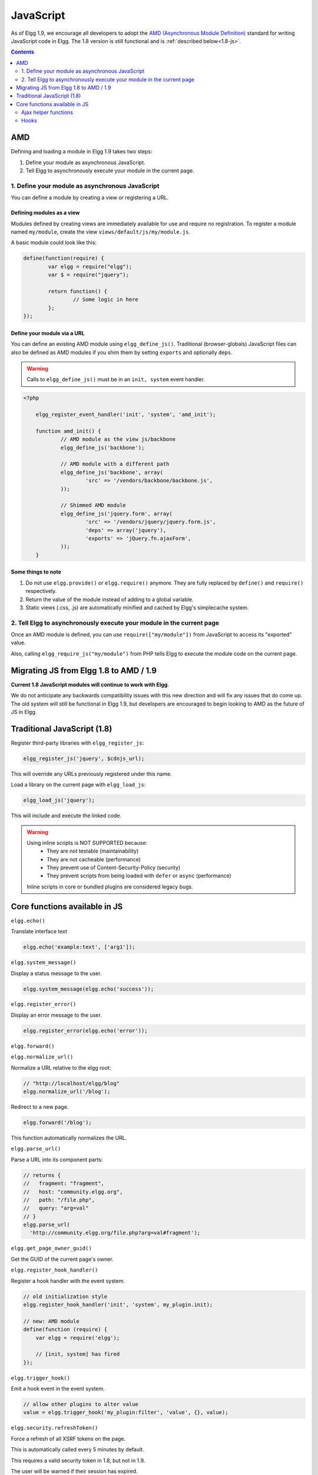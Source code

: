 JavaScript
##########

As of Elgg 1.9, we encourage all developers to adopt the `AMD (Asynchronous Module
Definition) <http://requirejs.org/docs/whyamd.html>`_ standard for writing JavaScript code in Elgg.
The 1.8 version is still functional and is :ref:`described below<1.8-js>`.

.. contents:: Contents
   :local:
   :depth: 2

AMD
===

Defining and loading a module in Elgg 1.9 takes two steps:

1. Define your module as asynchronous JavaScript.
2. Tell Elgg to asynchronously execute your module in the current page.

1. Define your module as asynchronous JavaScript
------------------------------------------------

You can define a module by creating a view or registering a URL.

Defining modules as a view
^^^^^^^^^^^^^^^^^^^^^^^^^^

Modules defined by creating views are immediately available for use and require no registration.
To register a module named ``my/module``, create the view ``views/default/js/my/module.js``.

.. warning: The extension must be ``.js``.

A basic module could look like this:

.. code-block:: javascript

	define(function(require) {
		var elgg = require("elgg");
		var $ = require("jquery");

		return function() {
			// Some logic in here
		};
	});

Define your module via a URL
^^^^^^^^^^^^^^^^^^^^^^^^^^^^^

You can define an existing AMD module using ``elgg_define_js()``. Traditional (browser-globals)
JavaScript files can also be defined as AMD modules if you shim them by setting ``exports`` and
optionally ``deps``.

.. warning:: Calls to ``elgg_define_js()`` must be in an ``init, system`` event handler.

.. code-block:: php

    <?php

	elgg_register_event_handler('init', 'system', 'amd_init');

	function amd_init() {
		// AMD module as the view js/backbone
		elgg_define_js('backbone');

		// AMD module with a different path
		elgg_define_js('backbone', array(
			'src' => '/vendors/backbone/backbone.js',
		));

		// Shimmed AMD module
		elgg_define_js('jquery.form', array(
			'src' => '/vendors/jquery/jquery.form.js',
			'deps' => array('jquery'),
			'exports' => 'jQuery.fn.ajaxForm',
		));
	}

Some things to note
^^^^^^^^^^^^^^^^^^^

1. Do not use ``elgg.provide()`` or ``elgg.require()`` anymore. They are fully replaced by ``define()`` and ``require()`` respectively.
2. Return the value of the module instead of adding to a global variable.
3. Static views (.css, .js) are automatically minified and cached by Elgg's simplecache system.


2. Tell Elgg to asynchronously execute your module in the current page
----------------------------------------------------------------------
Once an AMD module is defined, you can use ``require(["my/module"])`` from JavaScript to
access its "exported" value.

Also, calling ``elgg_require_js("my/module")`` from PHP tells Elgg to execute the module code
on the current page.


Migrating JS from Elgg 1.8 to AMD / 1.9
=======================================
**Current 1.8 JavaScript modules will continue to work with Elgg**.

We do not anticipate any backwards compatibility issues with this new direction and will fix any
issues that do come up. The old system will still be functional in Elgg 1.9, but developers are
encouraged to begin looking to AMD as the future of JS in Elgg.

.. _1.8-js:

Traditional JavaScript (1.8)
============================


Register third-party libraries with ``elgg_register_js``:

.. code:: php

   elgg_register_js('jquery', $cdnjs_url);

This will override any URLs previously registered under this name.

Load a library on the current page with ``elgg_load_js``:

.. code:: php

   elgg_load_js('jquery');

This will include and execute the linked code.

.. warning::

   Using inline scripts is NOT SUPPORTED because:
    * They are not testable (maintainability)
    * They are not cacheable (performance)
    * They prevent use of Content-Security-Policy (security) 
    * They prevent scripts from being loaded with ``defer`` or ``async`` (performance)

   Inline scripts in core or bundled plugins are considered legacy bugs.

Core functions available in JS
==============================

``elgg.echo()``

Translate interface text

.. code:: js

   elgg.echo('example:text', ['arg1']);


``elgg.system_message()``

Display a status message to the user.

.. code:: js

   elgg.system_message(elgg.echo('success'));


``elgg.register_error()``

Display an error message to the user.

.. code:: js

   elgg.register_error(elgg.echo('error'));


``elgg.forward()``

``elgg.normalize_url()``

Normalize a URL relative to the elgg root:

.. code:: js

    // "http://localhost/elgg/blog"
    elgg.normalize_url('/blog');



Redirect to a new page.

.. code:: js

    elgg.forward('/blog');

This function automatically normalizes the URL.


``elgg.parse_url()``

Parse a URL into its component parts:

.. code:: js

   // returns {
   //   fragment: "fragment",
   //   host: "community.elgg.org",
   //   path: "/file.php",
   //   query: "arg=val"
   // }
   elgg.parse_url(
     'http://community.elgg.org/file.php?arg=val#fragment');


``elgg.get_page_owner_guid()``

Get the GUID of the current page's owner.


``elgg.register_hook_handler()``

Register a hook handler with the event system.

.. code:: js

    // old initialization style
    elgg.register_hook_handler('init', 'system', my_plugin.init);

    // new: AMD module
    define(function (require) {
        var elgg = require('elgg');

        // [init, system] has fired
    });


``elgg.trigger_hook()``

Emit a hook event in the event system.

.. code:: js

    // allow other plugins to alter value
    value = elgg.trigger_hook('my_plugin:filter', 'value', {}, value);


``elgg.security.refreshToken()``

Force a refresh of all XSRF tokens on the page.

This is automatically called every 5 minutes by default.

This requires a valid security token in 1.8, but not in 1.9.

The user will be warned if their session has expired.


``elgg.security.addToken()``

Add a security token to an object, URL, or query string:

.. code:: js

   // returns {
   //   __elgg_token: "1468dc44c5b437f34423e2d55acfdd87",
   //   __elgg_ts: 1328143779,
   //   other: "data"
   // }
   elgg.security.addToken({'other': 'data'});

   // returns: "action/add?__elgg_ts=1328144079&__elgg_token=55fd9c2d7f5075d11e722358afd5fde2"
   elgg.security.addToken("action/add");

   // returns "?arg=val&__elgg_ts=1328144079&__elgg_token=55fd9c2d7f5075d11e722358afd5fde2"
   elgg.security.addToken("?arg=val");


``elgg.get_logged_in_user_entity()``

Returns the logged in user as an JS ElggUser object.


``elgg.get_logged_in_user_guid()``

Returns the logged in user's guid.


``elgg.is_logged_in()``

True if the user is logged in.


``elgg.is_admin_logged_in()``

True if the user is logged in and is an admin.


``elgg.config.get_language()``

Get the current page's language.


There are a number of configuration values set in the elgg object:

.. code:: js

    // The root of the website.
    elgg.config.wwwroot;
    // The default site language.
    elgg.config.language;
    // The current page's viewtype
    elgg.config.viewtype;
    // The Elgg version (YYYYMMDDXX).
    elgg.config.version;
    // The Elgg release (X.Y.Z).
    elgg.config.release;

Ajax helper functions
---------------------

The JS engine includes many features related to AJAX. Some are specific to Elgg, and some extend jQuery's native AJAX features.

``elgg.get()``

Wrapper for jQuery's ``$.ajax()``, but forces GET and does URL normalization. Accepts all standard jQuery options.

.. code:: js

   // normalizes the url to the current <site_url>/activity
   elgg.get('/activity', {
      success: function(resultText, success, xhr) {
         console.log(resultText);
      }
   });

``elgg.post()``

Wrapper for jQuery's $.ajax(), but forces POST and does URL normalization. Accepts all standard jQuery options.

``elgg.action()``

Calls an Elgg action with the data passed. This handles outputting of system messages and errors.

.. code:: js

   elgg.action('friend/add', {
      data: {
         friend: 1234
      },
      success: function(json) {
         // do something
      }
   });

Module ``elgg/spinner``
^^^^^^^^^^^^^^^^^^^^^^^

The ``elgg/spinner`` module can be used to create an Ajax loading indicator fixed to the top of the window.

.. code:: js

   define(function (require) {
      var spinner = require('elgg/spinner');

      elgg.action('friend/add', {
          beforeSend: spinner.start,
          complete: spinner.stop,
          success: function (json) {
              // ...
          }
      });
   });

Hooks
-----

The JS engine has a hooks system similar to the PHP engine's plugin hooks: hooks are triggered and plugins can register callbacks to react or alter information. There is no concept of Elgg events in the JS engine; everything in the JS engine is implemented as a hook.

Registering a callback to a hook
^^^^^^^^^^^^^^^^^^^^^^^^^^^^^^^^

Callbacks are registered using ``elgg.register_hook_handler()``. Multiple callbacks can be registered for the same hook.

The following example registers the ``elgg.ui.initDatePicker`` callback for the *init*, *system* event. Note that a difference in the JS engine is that instead of passing a string you pass the function itself to ``elgg.register_hook_handler()`` as the callback.

.. code:: javascript

   elgg.provide('elgg.ui.initDatePicker');
   elgg.ui.initDatePicker = function() { ... }
   
   elgg.register_hook_handler('init', 'system', elgg.ui.initDatePicker);

The callback
^^^^^^^^^^^^

The callback accepts 4 arguments:

- **hook** - The hook name
- **type** - The hook type
- **params** - An object or set of parameters specific to the hook
- **value** - The current value

The ``value`` will be passed through each hook. Depending on the hook, callbacks can simply react or alter data.

Triggering custom hooks
^^^^^^^^^^^^^^^^^^^^^^^

Plugins can trigger their own hooks:

.. code:: javascript

   elgg.hook.trigger_hook('name', 'type', {params}, "value");

Available hooks
^^^^^^^^^^^^^^^

init, system
   This hook is fired when the JS system is ready. Plugins should register their init functions for this hook.

ready, system
   This hook is fired when the system has fully booted.

getOptions, ui.popup
   This hook is fired for pop up displays ("rel"="popup") and allows for customized placement options.

